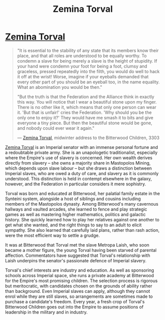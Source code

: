 :PROPERTIES:
:ID:       d8e3667c-3ba1-43aa-bc90-dac719c6d5e7
:END:
#+title: Zemina Torval
#+filetags: :Empire:Federation:Alliance:KnowledgeBase:Codex:Individual:

* [[id:d8e3667c-3ba1-43aa-bc90-dac719c6d5e7][Zemina Torval]]

#+begin_quote

  "It is essential to the stability of any state that its members know
  their place, and that all roles are understood to be equally worthy.
  To condemn a slave for being merely a slave is the height of
  stupidity. If your hand were condemn your foot for being a foot,
  clumsy and graceless, pressed repeatedly into the filth, you would do
  well to hack it off at the wrist! Worse, imagine if your eyeballs
  demanded that every other part of you should be an eyeball too, in the
  name equality. What an abomination you would be then."

  "But the truth is that the Federation and the Alliance think in
  exactly this way. You will notice that I wear a beautiful stone upon
  my finger. There is no other like it, which means that only one person
  can wear it. 'But that is unfair!' cries the Federation. 'Why should
  you be the only one to enjoy it?' They would have me smash it to bits
  and give everyone a tiny piece. But then the beautiful stone would be
  gone, and nobody could ever wear it again."

  --- [[id:d8e3667c-3ba1-43aa-bc90-dac719c6d5e7][Zemina Torval]], midwinter address to the Bitterwood Children, 3303
#+end_quote

[[id:d8e3667c-3ba1-43aa-bc90-dac719c6d5e7][Zemina Torval]] is an Imperial senator with an immense personal fortune
and a redoubtable private army. She is an unapologetic traditionalist,
especially where the Empire's use of slavery is concerned. Her own
wealth derives directly from slavery -- she owns a majority share in
Mastopolos Mining, which depends upon slave labour -- but she draws a
distinction between Imperial slaves, who are owed a duty of care, and
slavery as it is commonly understood. This distinction is held in
contempt elsewhere in the galaxy, however, and the Federation in
particular considers it mere sophistry.

Torval was born and educated at Bitterwood, her palatial family estate
in the Synteini system, alongside a host of siblings and cousins
including members of the Mastopolos dynasty. Among Bitterwood's many
cavernous hallways and vaulted arcades, she learned to fence and play
strategic games as well as mastering higher mathematics, politics and
galactic history. She quickly learned how to play her relatives against
one another to get what she wanted, and the right things to say to an
adult to elicit sympathy. She also learned that carefully laid plans,
rather than rash action, were the most efficient way to settle a grudge.

It was at Bitterwood that Torval met the slave Metropa Laish, who soon
became a mother figure, the young Torval having been starved of parental
affection. Commentators have suggested that Torval's relationship with
Laish underpins the senator's passionate defence of Imperial slavery.

Torval's chief interests are industry and education. As well as
sponsoring schools across Imperial space, she runs a private academy at
Bitterwood for the Empire's most promising children. The selection
process is rigorous but meritocratic, with candidates chosen on the
grounds of ability rather than background. Even Imperial slaves can
apply, although they cannot enrol while they are still slaves, so
arrangements are sometimes made to purchase a candidate's freedom. Every
year, a fresh crop of Torval's Bitterwood Children goes out into the
Empire to assume positions of leadership in the military and in
industry.


